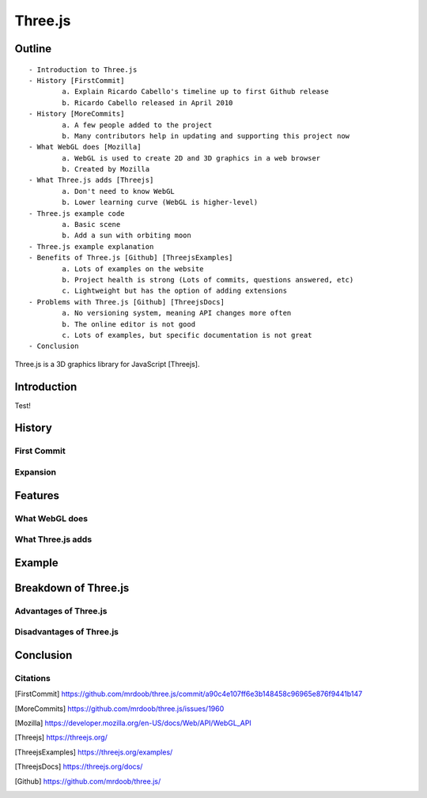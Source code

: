 Three.js
========

Outline
-------

::

	- Introduction to Three.js
	- History [FirstCommit]
		a. Explain Ricardo Cabello's timeline up to first Github release
		b. Ricardo Cabello released in April 2010
	- History [MoreCommits]
		a. A few people added to the project
		b. Many contributors help in updating and supporting this project now
	- What WebGL does [Mozilla]
		a. WebGL is used to create 2D and 3D graphics in a web browser
		b. Created by Mozilla
	- What Three.js adds [Threejs]
		a. Don't need to know WebGL
		b. Lower learning curve (WebGL is higher-level)
	- Three.js example code
		a. Basic scene
		b. Add a sun with orbiting moon
	- Three.js example explanation
	- Benefits of Three.js [Github] [ThreejsExamples]
		a. Lots of examples on the website
		b. Project health is strong (Lots of commits, questions answered, etc)
		c. Lightweight but has the option of adding extensions
	- Problems with Three.js [Github] [ThreejsDocs]
		a. No versioning system, meaning API changes more often
		b. The online editor is not good
		c. Lots of examples, but specific documentation is not great
	- Conclusion

.. raw:: html
	
	


Three.js is a 3D graphics library for JavaScript [Threejs].

Introduction
------------

Test!

History
-------

First Commit
~~~~~~~~~~~~

Expansion
~~~~~~~~~

Features
--------

What WebGL does
~~~~~~~~~~~~~~~

What Three.js adds
~~~~~~~~~~~~~~~~~~

Example
-------

Breakdown of Three.js
---------------------

Advantages of Three.js
~~~~~~~~~~~~~~~~~~~~~~

Disadvantages of Three.js
~~~~~~~~~~~~~~~~~~~~~~~~~

Conclusion
----------

Citations
~~~~~~~~~
.. [FirstCommit] https://github.com/mrdoob/three.js/commit/a90c4e107ff6e3b148458c96965e876f9441b147
.. [MoreCommits] https://github.com/mrdoob/three.js/issues/1960
.. [Mozilla] https://developer.mozilla.org/en-US/docs/Web/API/WebGL_API
.. [Threejs] https://threejs.org/
.. [ThreejsExamples] https://threejs.org/examples/
.. [ThreejsDocs] https://threejs.org/docs/
.. [Github] https://github.com/mrdoob/three.js/